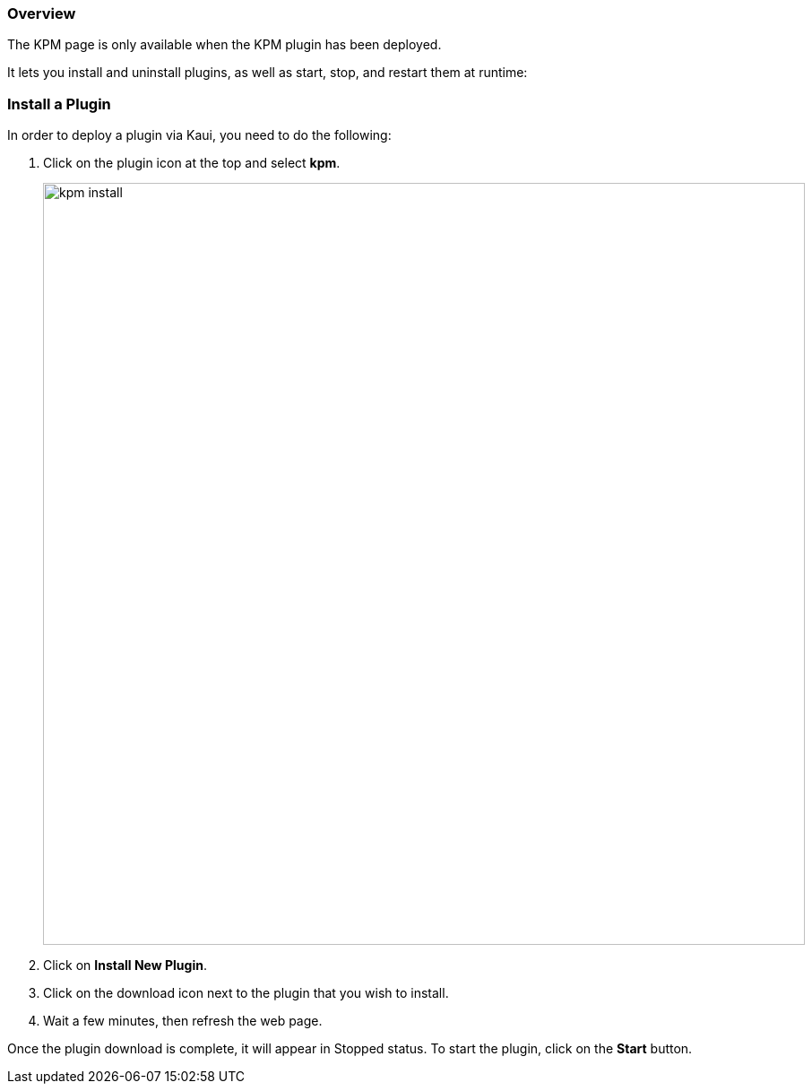=== Overview

The KPM page is only available when the KPM plugin has been deployed.

It lets you install and uninstall plugins, as well as start, stop, and restart them at runtime:

=== Install a Plugin

In order to deploy a plugin via Kaui, you need to do the following:

. Click on the plugin icon at the top and select *kpm*.
+
image::../assets/img/kaui/kpm_install.png[width=850,align="center"]
+
. Click on *Install New Plugin*.
. Click on the download icon next to the plugin that you wish to install.
. Wait a few minutes, then refresh the web page.

Once the plugin download is complete, it will appear in Stopped status. To start the plugin, click on the *Start* button.

//COPIED FROM:
//https://docs.killbill.io/latest/plugin_management.html#_kpm_plugin
//https://docs.killbill.io/latest/plugin_installation.html#_installing_via_kaui
